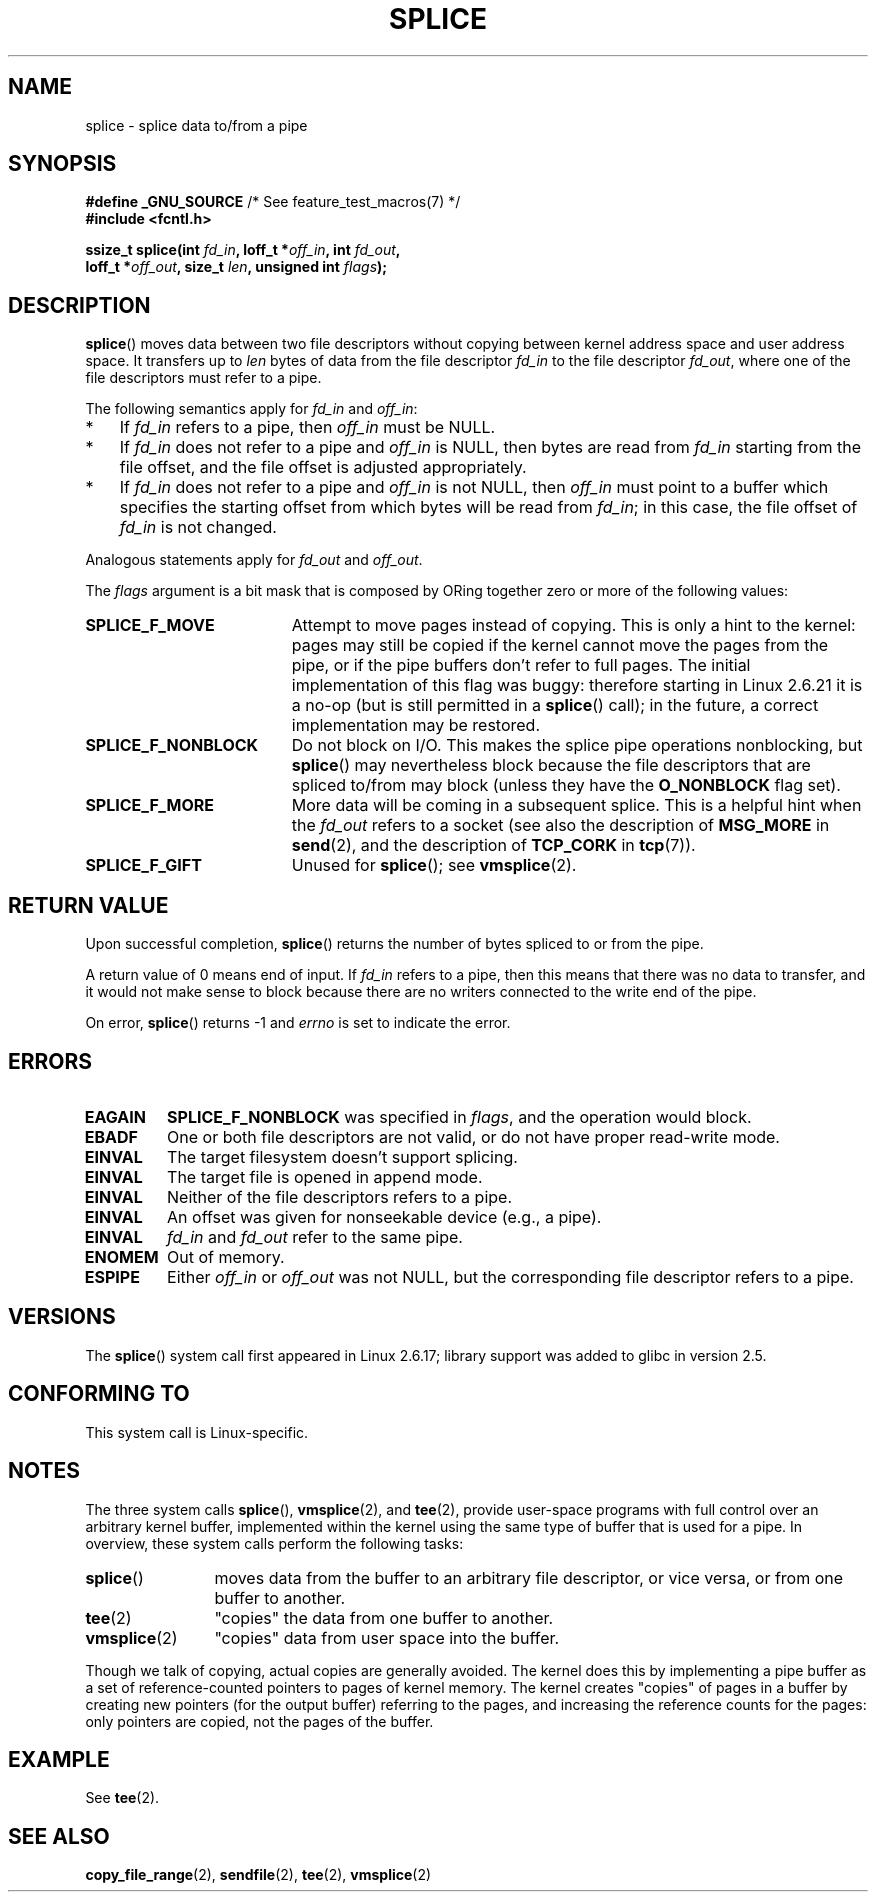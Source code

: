 .\" This manpage is Copyright (C) 2006 Jens Axboe
.\" and Copyright (C) 2006 Michael Kerrisk <mtk.manpages@gmail.com>
.\"
.\" %%%LICENSE_START(VERBATIM)
.\" Permission is granted to make and distribute verbatim copies of this
.\" manual provided the copyright notice and this permission notice are
.\" preserved on all copies.
.\"
.\" Permission is granted to copy and distribute modified versions of this
.\" manual under the conditions for verbatim copying, provided that the
.\" entire resulting derived work is distributed under the terms of a
.\" permission notice identical to this one.
.\"
.\" Since the Linux kernel and libraries are constantly changing, this
.\" manual page may be incorrect or out-of-date.  The author(s) assume no
.\" responsibility for errors or omissions, or for damages resulting from
.\" the use of the information contained herein.  The author(s) may not
.\" have taken the same level of care in the production of this manual,
.\" which is licensed free of charge, as they might when working
.\" professionally.
.\"
.\" Formatted or processed versions of this manual, if unaccompanied by
.\" the source, must acknowledge the copyright and authors of this work.
.\" %%%LICENSE_END
.\"
.TH SPLICE 2 2016-03-15 "Linux" "Linux Programmer's Manual"
.SH NAME
splice \- splice data to/from a pipe
.SH SYNOPSIS
.nf
.BR "#define _GNU_SOURCE" "         /* See feature_test_macros(7) */"
.B #include <fcntl.h>

.BI "ssize_t splice(int " fd_in ", loff_t *" off_in ", int " fd_out ,
.BI "               loff_t *" off_out ", size_t " len \
", unsigned int " flags );
.\" Return type was long before glibc 2.7
.fi
.SH DESCRIPTION
.BR splice ()
moves data between two file descriptors
without copying between kernel address space and user address space.
It transfers up to
.I len
bytes of data from the file descriptor
.I fd_in
to the file descriptor
.IR fd_out ,
where one of the file descriptors must refer to a pipe.

The following semantics apply for
.I fd_in
and
.IR off_in :
.IP * 3
If
.I fd_in
refers to a pipe, then
.I off_in
must be NULL.
.IP *
If
.I fd_in
does not refer to a pipe and
.I off_in
is NULL, then bytes are read from
.I fd_in
starting from the file offset,
and the file offset is adjusted appropriately.
.IP *
If
.I fd_in
does not refer to a pipe and
.I off_in
is not NULL, then
.I off_in
must point to a buffer which specifies the starting
offset from which bytes will be read from
.IR fd_in ;
in this case, the file offset of
.I fd_in
is not changed.
.PP
Analogous statements apply for
.I fd_out
and
.IR off_out .

The
.I flags
argument is a bit mask that is composed by ORing together
zero or more of the following values:
.TP 1.9i
.B SPLICE_F_MOVE
Attempt to move pages instead of copying.
This is only a hint to the kernel:
pages may still be copied if the kernel cannot move the
pages from the pipe, or if
the pipe buffers don't refer to full pages.
The initial implementation of this flag was buggy:
therefore starting in Linux 2.6.21 it is a no-op
(but is still permitted in a
.BR splice ()
call);
in the future, a correct implementation may be restored.
.TP
.B SPLICE_F_NONBLOCK
Do not block on I/O.
This makes the splice pipe operations nonblocking, but
.BR splice ()
may nevertheless block because the file descriptors that
are spliced to/from may block (unless they have the
.B O_NONBLOCK
flag set).
.TP
.B SPLICE_F_MORE
More data will be coming in a subsequent splice.
This is a helpful hint when
the
.I fd_out
refers to a socket (see also the description of
.B MSG_MORE
in
.BR send (2),
and the description of
.B TCP_CORK
in
.BR tcp (7)).
.TP
.B SPLICE_F_GIFT
Unused for
.BR splice ();
see
.BR vmsplice (2).
.SH RETURN VALUE
Upon successful completion,
.BR splice ()
returns the number of bytes
spliced to or from the pipe.

A return value of 0 means end of input.
If
.I fd_in
refers to a pipe, then this means that there was no data to transfer,
and it would not make sense to block because there are no writers
connected to the write end of the pipe.

On error,
.BR splice ()
returns \-1 and
.I errno
is set to indicate the error.
.SH ERRORS
.TP
.B EAGAIN
.B SPLICE_F_NONBLOCK
was specified in
.IR flags ,
and the operation would block.
.TP
.B EBADF
One or both file descriptors are not valid,
or do not have proper read-write mode.
.TP
.B EINVAL
The target filesystem doesn't support splicing.
.TP
.B EINVAL
The target file is opened in append mode.
.\" The append-mode error is given since 2.6.27; in earlier kernels,
.\" splice() in append mode was broken
.TP
.B EINVAL
Neither of the file descriptors refers to a pipe.
.TP
.B EINVAL
An offset was given for nonseekable device (e.g., a pipe).
.TP
.B EINVAL
.I fd_in
and
.I fd_out
refer to the same pipe.
.TP
.B ENOMEM
Out of memory.
.TP
.B ESPIPE
Either
.I off_in
or
.I off_out
was not NULL, but the corresponding file descriptor refers to a pipe.
.SH VERSIONS
The
.BR splice ()
system call first appeared in Linux 2.6.17;
library support was added to glibc in version 2.5.
.SH CONFORMING TO
This system call is Linux-specific.
.SH NOTES
The three system calls
.BR splice (),
.BR vmsplice (2),
and
.BR tee (2),
provide user-space programs with full control over an arbitrary
kernel buffer, implemented within the kernel using the same type
of buffer that is used for a pipe.
In overview, these system calls perform the following tasks:
.TP 1.2i
.BR splice ()
moves data from the buffer to an arbitrary file descriptor, or vice versa,
or from one buffer to another.
.TP
.BR tee (2)
"copies" the data from one buffer to another.
.TP
.BR vmsplice (2)
"copies" data from user space into the buffer.
.PP
Though we talk of copying, actual copies are generally avoided.
The kernel does this by implementing a pipe buffer as a set
of reference-counted pointers to pages of kernel memory.
The kernel creates "copies" of pages in a buffer by creating new
pointers (for the output buffer) referring to the pages,
and increasing the reference counts for the pages:
only pointers are copied, not the pages of the buffer.
.\"
.\" Linus: Now, imagine using the above in a media server, for example.
.\" Let's say that a year or two has passed, so that the video drivers
.\" have been updated to be able to do the splice thing, and what can
.\" you do? You can:
.\"
.\" - splice from the (mpeg or whatever - let's just assume that the video
.\"   input is either digital or does the encoding on its own - like they
.\"   pretty much all do) video input into a pipe (remember: no copies - the
.\"   video input will just DMA directly into memory, and splice will just
.\"   set up the pages in the pipe buffer)
.\" - tee that pipe to split it up
.\" - splice one end to a file (ie "save the compressed stream to disk")
.\" - splice the other end to a real-time video decoder window for your
.\"   real-time viewing pleasure.
.\"
.\" Linus: Now, the advantage of splice()/tee() is that you can
.\" do zero-copy movement of data, and unlike sendfile() you can
.\" do it on _arbitrary_ data (and, as shown by "tee()", it's more
.\" than just sending the data to somebody else: you can duplicate
.\" the data and choose to forward it to two or more different
.\" users - for things like logging etc.).
.\"
.SH EXAMPLE
See
.BR tee (2).
.SH SEE ALSO
.BR copy_file_range (2),
.BR sendfile (2),
.BR tee (2),
.BR vmsplice (2)
